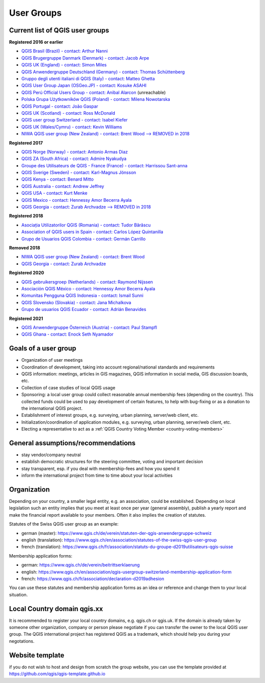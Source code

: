 
.. _QGIS-usergroups:

===========
User Groups
===========

Current list of QGIS user groups
--------------------------------

**Registered 2016 or earlier**

* `QGIS Brasil (Brazil) - contact: Arthur Nanni <https://qgisbrasil.org/>`_
* `QGIS Brugergruppe Danmark (Denmark) - contact: Jacob Arpe <https://qgis.dk/>`_
* `QGIS UK (England) - contact: Simon Miles <https://qgis.uk/>`_
* `QGIS Anwendergruppe Deutschland (Germany) - contact: Thomas Schüttenberg <https://qgis.de/>`_
* `Gruppo degli utenti italiani di QGIS (Italy) - contact: Matteo Ghetta <http://qgis.it/>`_
* `QGIS User Group Japan (OSGeo.JP) - contact: Kosuke ASAHI <http://qgis.jp/>`_
* `QGIS Perú Official Users Group - contact: Anibal Alarcon <http://qgis.pe/>`_ (unreachable)
* `Polska Grupa Użytkowników QGIS (Poland) - contact: Milena Nowotarska <https://qgis.pl/>`_
* `QGIS Portugal - contact: João Gaspar <https://qgis.pt/>`_
* `QGIS UK (Scotland) - contact: Ross McDonald <https://qgis.uk/>`_
* `QGIS user group Switzerland - contact: Isabel Kiefer <https://qgis.ch/>`_
* `QGIS UK (Wales/Cymru) - contact: Kevin Williams <http://qgis.uk/>`_
* `NIWA QGIS user group (New Zealand) - contact: Brent Wood --> REMOVED in 2018 <https://teamwork.niwa.co.nz/display/NQUG/NIWA+QGIS+Users+Group>`_


**Registered 2017**

* `QGIS Norge (Norway) - contact: Antonio Armas Diaz <https://qgis.no/>`_
* `QGIS ZA (South Africa) - contact: Admire Nyakudya <https://qgis.org.za/>`_
* `Groupe des Utilisateurs de QGIS - France (France) - contact: Harrissou Sant-anna <https://www.osgeo.asso.fr/>`_
* `QGIS Sverige (Sweden) - contact: Karl-Magnus Jönsson <https://qgis.se/>`_
* `QGIS Kenya - contact: Benard Mitto <https://qgis.or.ke>`_
* `QGIS Australia - contact: Andrew Jeffrey <https://www.qgis-au.org>`_
* `QGIS USA - contact: Kurt Menke <http://qgis.us>`_
* `QGIS Mexico - contact: Hennessy Amor Becerra Ayala <https://qgis.mx>`_
* `QGIS Georgia - contact: Zurab Archvadze --> REMOVED in 2018 <https://qgis.org>`_

**Registered 2018**

* `Asociația Utilizatorilor QGIS (Romania) - contact: Tudor Bărăscu <https://qgis.ro/>`_
* `Association of QGIS users in Spain - contact: Carlos López Quintanilla <https://qgis.es/>`_
* `Grupo de Usuarios QGIS Colombia - contact: Germán Carrillo <https://qgisusers.co>`_

**Removed 2018**

* `NIWA QGIS user group (New Zealand) - contact: Brent Wood <https://teamwork.niwa.co.nz/display/NQUG/NIWA+QGIS+Users+Group>`_
* `QGIS Georgia - contact: Zurab Archvadze <https://qgis.org>`_ 

**Registered 2020**

* `QGIS gebruikersgroep (Netherlands) - contact: Raymond Nijssen <https://qgis.nl/>`_
* `Asociación QGIS México - contact: Hennessy Amor Becerra Ayala <https://qgis.mx/>`_
* `Komunitas Pengguna QGIS Indonesia - contact: Ismail Sunni <https://qgis-id.github.io/>`_
* `QGIS Slovensko (Slovakia) - contact: Jana Michalkova <https://qgis.sk/>`_
* `Grupo de usuarios QGIS Ecuador - contact: Adrián Benavides <https://qgis.ec/>`_

**Registered 2021**

* `QGIS Anwendergruppe Österreich (Austria) - contact: Paul Stampfl <https://qgis.at/>`_
* `QGIS Ghana - contact: Enock Seth Nyamador <https://qgisghana.org/>`_

Goals of a user group
---------------------

* Organization of user meetings
* Coordination of development, taking into account regional/national standards and requirements
* QGIS information: meetings, articles in GIS magazines, QGIS information in social media, GIS discussion boards, etc.
* Collection of case studies of local QGIS usage
* Sponsoring: a local user group could collect reasonable annual membership fees (depending on the country). This collected funds could be used to pay development of certain features, to help with bug-fixing or as a donation to the international QGIS project.
* Establishment of interest groups, e.g. surveying, urban planning, server/web client, etc.
* Initialization/coordination of application modules, e.g. surveying, urban planning, server/web client, etc.
* Electing a representative to act as a :ref:`QGIS Country Voting Member <country-voting-members>`

General assumptions/recommendations
-----------------------------------

* stay vendor/company neutral
* establish democratic structures for the steering committee, voting and important decision
* stay transparent, esp. if you deal with membership-fees and how you spend it
* inform the international project from time to time about your local activities

Organization
------------

Depending on your country, a smaller legal entity, e.g. an association, could be established. Depending on local legislation such an entity implies that you meet at least once per year (general assembly), publish a yearly report and make the financial report available to your members. Often it also implies the creation of statutes.

Statutes of the Swiss QGIS user group as an example:

* german (master): https://www.qgis.ch/de/verein/statuten-der-qgis-anwendergruppe-schweiz
* english (translation): https://www.qgis.ch/en/association/statutes-of-the-swiss-qgis-user-group
* french (translation): https://www.qgis.ch/fr/association/statuts-du-groupe-d2019utilisateurs-qgis-suisse

Membership application forms:

* german: https://www.qgis.ch/de/verein/beitrittserklaerung
* english: https://www.qgis.ch/en/association/qgis-usergroup-switzerland-membership-application-form
* french: https://www.qgis.ch/fr/association/declaration-d2019adhesion

You can use these statutes and membership application forms as an idea
or reference and change them to your local situation.

Local Country domain qgis.xx
----------------------------

It is recommended to register your local country domains, e.g. qgis.ch or qgis.uk. If the domain is already taken by someone other organization, company or person please negotiate if you can transfer the owner to the local QGIS user group. The QGIS international project has registered QGIS as a trademark, which should help you during your negotations.

Website template
----------------

if you do not wish to host and design from scratch the group website, you can use the template provided at https://github.com/qgis/qgis-template.github.io
